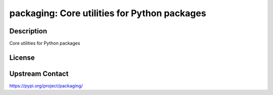packaging: Core utilities for Python packages
=============================================

Description
-----------

Core utilities for Python packages

License
-------

Upstream Contact
----------------

https://pypi.org/project/packaging/

